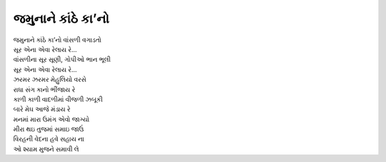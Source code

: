 જમુનાને કાંઠે કા’નો
----------------------

| જમુનાને કાંઠે કા’નો વાંસળી વગાડતો
| સૂર એના એવા રેલાય રે…
| વાંસળીના સૂર સૂણી, ગોપીઓ ભાન ભૂલી
| સૂર એના એવા રેલાય રે…

| ઝરમર ઝરમર મેહુલિયો વરસે
| રાધા સંગ કાનો ભીંજાય રે
| કાળી કાળી વાદળીમાં વીજળી ઝબૂકી
| બારે મેઘ આજે મંડાય રે

| મનમાં મારા ઉમંગ એવો જાગ્યો
| મીરા થઇ તુજમાં સમાઇ જાઉં
| વિરહની વેદના હવે સહાય ના
| ઓ શ્યામ મુજને સમાવી લે
